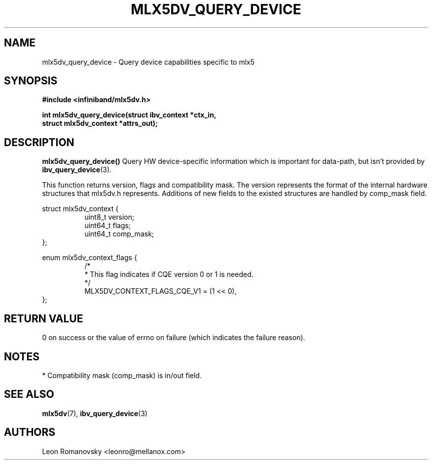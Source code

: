 .\" -*- nroff -*-
.\" Licensed under the OpenIB.org (MIT) - See COPYING.md
.\"
.TH MLX5DV_QUERY_DEVICE 3 2017-02-02 1.0.0
.SH "NAME"
mlx5dv_query_device \- Query device capabilities specific to mlx5
.SH "SYNOPSIS"
.nf
.B #include <infiniband/mlx5dv.h>
.sp
.BI "int mlx5dv_query_device(struct ibv_context *ctx_in,
.BI "                        struct mlx5dv_context *attrs_out);
.fi
.SH "DESCRIPTION"
.B mlx5dv_query_device()
Query HW device-specific information which is important for data-path, but isn't provided by
\fBibv_query_device\fR(3).
.PP
This function returns version, flags and compatibility mask. The version represents the format
of the internal hardware structures that mlx5dv.h represents. Additions of new fields to the existed
structures are handled by comp_mask field.
.PP
.nf
struct mlx5dv_context {
.in +8
uint8_t         version;
uint64_t        flags;
uint64_t        comp_mask;
.in -8
};

enum mlx5dv_context_flags {
.in +8
/*
 * This flag indicates if CQE version 0 or 1 is needed.
 */
 MLX5DV_CONTEXT_FLAGS_CQE_V1 = (1 << 0),
.in -8
};
.fi
.SH "RETURN VALUE"
0 on success or the value of errno on failure (which indicates the failure reason).
.SH "NOTES"
 * Compatibility mask (comp_mask) is in/out field.
.SH "SEE ALSO"
.BR mlx5dv (7),
.BR ibv_query_device (3)
.SH "AUTHORS"
.TP
Leon Romanovsky <leonro@mellanox.com>
